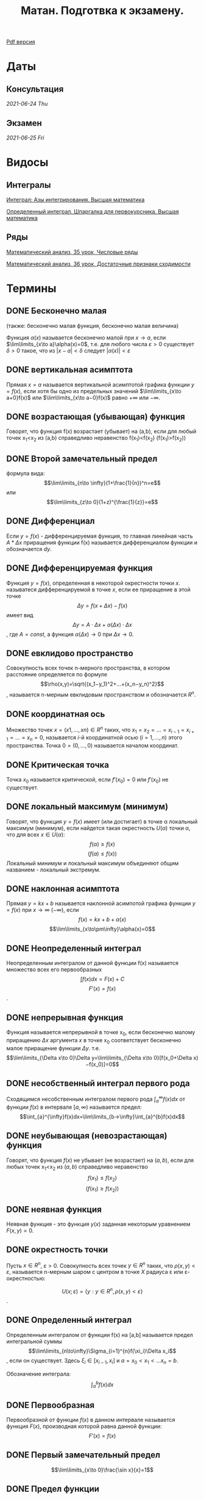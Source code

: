 #+TITLE: Матан. Подготвка к экзамену.
#+latex_header: \usepackage[utf8x]{inputenc}
#+latex_header: \usepackage[T2A]{fontenc}
#+latex_header: \hypersetup{colorlinks, citecolor=black, filecolor=black, linkcolor=black, urlcolor=black}

#+latex_header: \usepackage{pdfpages}

[[file:teory.pdf][Pdf версия]]

* Даты
** Консультация 
/2021-06-24 Thu/
** Экзамен 
/2021-06-25 Fri/

* Видосы 
** Интегралы
[[https://www.youtube.com/watch?v=nCx6FTChgow][Интеграл: Азы интегрирования. Высшая математика]]

[[https://www.youtube.com/watch?v=wEmtlqJy2MM][Определенный интеграл. Шпаргалка для первокурсника. Высшая математика]]
** Ряды
[[https://www.youtube.com/watch?v=XcofHzGx9Ug][Математический анализ, 35 урок, Числовые ряды]]

[[https://www.youtube.com/watch?v=uq78fpEas5I][Математический анализ, 36 урок, Достаточные признаки сходимости]]
* Термины
** DONE Бесконечно малая
   CLOSED: [2021-06-20 Sun 00:30]
 (также: бесконечно малая функция, бесконечно малая величина)

 Функция $\alpha(x)$ называется бесконечно малой при $x\to a$, если $\lim\limits_{x\to a}\alpha(x)=0$, т.е. для любого числа $\varepsilon >0$ существует $\delta>0$ такое, что из $|x−a|<\delta$ следует $|\alpha(x)|<\varepsilon$

** DONE вертикальная асимптота
   CLOSED: [2021-06-20 Sun 00:30]
 Прямая $x=a$ называется вертикальной асимптотой графика функции $y=f(x)$, если хотя бы одно из предельных значений $\lim\limits_{x\to a+0}f(x)$ или $\lim\limits_{x\to a−0}f(x)$ равно $+\infty$ или $−\infty$.
** DONE возрастающая (убывающая) функция
   CLOSED: [2021-06-20 Sun 00:30]
 Говорят, что функция f(x) возрастает (убывает) на (a,b), если для любый точек x_1<x_2 из (a,b) справедливо неравенство f(x_1)<f(x_2) (f(x_1)>f(x_2))
** DONE Второй замечательный предел
   CLOSED: [2021-06-20 Sun 00:30]
 формула вида:
$$\lim\limits_{n\to \infty}(1+\frac{1}{n})^n=e$$
или
$$\lim\limits_{z\to 0}(1+z)^{\frac{1}{z}}=e$$

** DONE Дифференциал
   CLOSED: [2021-06-20 Sun 00:30]
 Если $y=f(x)$ - дифференцируемая функция, то главная линейная чаcть $A*\Delta x$ приращения функции f(x) называется дифференциалом функции и обозначается $dy$.
** DONE Дифференцируемая функция
   CLOSED: [2021-06-20 Sun 00:34]
 Функция $y=f(x)$, определенная в некоторой окрестности точки $x$. называтеся дифференцируемой в точке $x$, если ее приращение в этой точке
 $$\Delta y=f(x+\Delta x)−f(x)$$
 имеет вид
 $$\Delta y=A⋅\Delta x+\alpha(\Delta x)⋅\Delta x$$,
 где $A=const$, а функция $\alpha(\Delta x)\to 0$ при $\Delta x\to 0$.
** DONE евклидово пространство
   CLOSED: [2021-06-20 Sun 00:40]
 Совокупность всех точек n-мерного пространства, в котором расстояние определяется по формуле
 $$\rho(x,y)=\sqrt{(x_1−y_1)^2+…+(x_n−y_n)^2}$$,
 называется n-мерным евклидовым пространством и обозначается $R^n$.
** DONE координатная ось
   CLOSED: [2021-06-20 Sun 00:42]
  Множество точек $x=(x1,…,xn)\in R^n$ таких, что $x_1=x_2=…=x_{i−1}=x_{i+1}=…=x_{n}=0$, называется $i$-й координатной осью $(i=1,…,n)$ этого пространства. Точка $0=(0,…,0)$ называется началом координат.
** DONE Критическая точка
   CLOSED: [2021-06-20 Sun 00:45]
 Точка $x_0$ называется критической, если $f'(x_0)=0$ или $f'(x_0)$ не существует.
** DONE локальный максимум (минимум)
   CLOSED: [2021-06-20 Sun 00:57]
 Говорят, что функция $y=f(x)$ имеет (или достигает) в точке \alpha локальный максимум (минимум), если найдется такая окрестность $U(\alpha)$ точки \alpha, что для всех $x\in U(\alpha)$:
 $$f(\alpha)\geq f(x)$$ 
 $$(f(a)\leq f(x))$$
 Локальный минимум и локальный максимум объединяют общим названием - локальный экстремум.
** DONE наклонная асимптота
   CLOSED: [2021-06-20 Sun 00:57]
 Прямая $y=kx+b$ называется наклонной асимпотой графика функции $y=f(x)$ при $x\to \infty$ $(-\infty)$, если
$$f(x)=kx+b+\alpha(x)$$
$$\lim\limits_{x\to\pm\infty}\alpha(x)=0$$
** DONE Неопределенный интеграл
   CLOSED: [2021-06-20 Sun 00:58]
 Неопределенным интегралом от данной функции f(x) называется множество всех его первообразных
 $$\int f(x)dx=F(x)+C$$
$$F'(x)=f(x)$$.
** DONE непрерывная функция
   CLOSED: [2021-06-20 Sun 01:03]
 Функция называется непрерывной в точке x_0, если бесконечно малому приращению $\Delta x$ аргумента $x$ в точке x_0 соответствует бесконечно малое приращение функции $\Delta y$. т.е.
$$\lim\limits_{\Delta x\to 0}\Delta y=\lim\limits_{\Delta x\to 0}[f(x_0+\Delta x)−f(x_0)]=0$$
** DONE несобственный интеграл первого рода
   CLOSED: [2021-06-20 Sun 01:11]
Сходящимся несобственным интегралом первого рода $\int_{a}^{\infty}f(x)dx$ от функции $f(x)$ в интервале $[a,\infty)$ называется предел:
$$\int_{a}^{\infty}f(x)dx=\lim\limits_{b→\infty}\int_{a}^{b}f(x)dx$$
** DONE неубывающая (невозрастающая) функция
   CLOSED: [2021-06-20 Sun 01:14]
 Говорят, что функция $f(x)$ не убывает (не возрастает) на $(a,b)$, если для любых точек x_1<x_2 из $(a,b)$ справедливо неравенство
 $$f(x_1)\leq f(x_2)$$
$$(f(x_1)\geq f(x_2))$$
** DONE неявная функция
   CLOSED: [2021-06-20 Sun 01:15]
 Неявная функция - это функция $y(x)$ заданная некоторым уравнением $F(x,y)=0$.
** DONE окрестность точки
   CLOSED: [2021-06-20 Sun 01:21]

 Пусть $x\in R^n$, $\varepsilon >0$. Совокупность всех точек $y\in R^n$ таких, что $\rho(x,y)<\varepsilon$, называется n-мерным шаром с центром в точке $X$ радиуса \varepsilon или \varepsilon-окрестностью:

$$U(x;\varepsilon)=\{y: y\in R^n,\rho(x,y)<\varepsilon\}$$.
** DONE Определенный интеграл
   CLOSED: [2021-06-20 Sun 01:29]
 Определенным интегралом от функции f(x) на [a,b] называется предел интегральной суммы
 $$\lim\limits_{n\to\infty}\Sigma_{i=1}^{n}f(\xi_i)\Delta x_i$$,
 если он существует. Здесь $\xi_i\in[x_{i−1},x_i]$ и $a=x_0<x_1<…x_n=b$.
 
Обозначение интеграла:
 $$\int_{a}^{b}f(x)dx$$
** DONE Первообразная
   CLOSED: [2021-06-20 Sun 01:30]
 Первообразной от функции $f(x)$ в данном интервале называется функция $F(x)$, производная которой равна данной функции:
$$F'(x)=f(x)$$
** DONE Первый замечательный предел
   CLOSED: [2021-06-20 Sun 01:31]
 $$\lim\limits_{x\to 0}\frac{\sin x}{x}=1$$
** DONE Предел функции
   CLOSED: [2021-06-20 Sun 01:35]
 (на языке \varepsilon-\delta) Число $A$ называется пределом функции $y=f(x)$ при $x\to x_0$, если существует такое число $\delta(\varepsilon)$, что для всех $x\ne x_0$, удовлетворяющих условию $|x−x_0|<\delta$ имеет место неравенство
$$|f(x)−A|<\varepsilon$$
** DONE производная функции
   CLOSED: [2021-06-20 Sun 01:37]
 Производной функции $y=f(x)$ в данной фиксированной точке x называется предел
$$\lim\limits_{\Delta x→0}\frac{f(x+\Delta x)−f(x)}{\Delta x}$$
 если этот предел существует.
** DONE прямоугольная окрестность точки
   CLOSED: [2021-06-20 Sun 01:41]
 Прямоугольной окрестностью точки $x=(x_1,…,x_n)\in R^n$ называется множество 
 $$P(x;δ_1,…,δ_n)=\{(y_1,…,y_n):|x_i−y_i|<δ_i ,1\leq i\leq n\}, δ_i>0$$
** DONE разрыв второго рода
   CLOSED: [2021-06-20 Sun 01:42]
 Точка a называется точкой разрыва второго рода, если в этой точке функция $f(x)$ не имеет по крайней мере одного из односторонних пределов или хотя бы один из односторонних пределов бесконечен.
** DONE разрыв первого рода
   CLOSED: [2021-06-20 Sun 01:44]
 Точка a называется точкой разрыва первого рода, если в этой точке $f(x)$ имеет конечные, но не равные друг другу правый и левые пределы
 $$\lim\limits_{x\to a+0}f(x)\ne\lim\limits_{x\to a−0}f(x)$$
** DONE расстояние между точками
   CLOSED: [2021-06-20 Sun 01:47]

 Расстояние между двумя точками $(x_1,…,x_n)$ и $(y_1,…,y_n)$ определяется по формуле:

 $$\rho(x,y)=\sqrt{(x_1−y_1)^2+…+(x_n−y_n)^2}$$
** DONE сложнопоказательная функция
   CLOSED: [2021-06-20 Sun 01:48]
 Функция вида $y=u(x)^{v(x)},(u(x)>0)$, где и основание, и показатель степени зависят от x, называется сложнопоказательной.
** DONE Стационарная точка
   CLOSED: [2021-06-20 Sun 01:49]
 Точка $x_0$ называется стационарной для функции $f(x)$, если $f(x)$ дифференцируема в точке $x_0$ и $f'(x_0)=0$.
** DONE точка пространства
   CLOSED: [2021-06-20 Sun 01:51]
 Точкой x n-мерного пространства называется упорядоченная совокупность n действительных чисел $(x_1,…,x_n)=x$.
 Число $x_i$ называется i-й координатой точки $x, i=1,…,n$.
** DONE устранимый разрыв
   CLOSED: [2021-06-20 Sun 01:52]
 Точка a называется точкой устранимого разрыва функции $y=f(x)$, если предел функции $f(x)$ в точке /a/ существует, но в самой точке /a/ значение $f(x)$ либо не существует, либо не равно пределу $f(x)$ в этой точке. 
* Темы
** DONE Все билеты, рукописный вариант
   CLOSED: [2021-06-19 Sat 16:35]
[[file:bilets/all.pdf][all]]

** DONE Билет 1
   CLOSED: [2021-06-19 Sat 16:02]
Первообразная и неопределенный интеграл (определения). Свойства интеграла. Таблица основных неопределенных интегралов. Формула замены переменной в неопределенном интеграле (с доказательством). Формула интегрирования по частям.
*** DONE Опр. 1. 
    CLOSED: [2021-06-19 Sat 02:21]
Функция /F/ называется первообразной функции /f/ на промежутке \Delta , если /F/ дифференцируема на \Delta и в каждой точке /x/ \in \Delta
 \begin{eqnarray}
 F'(x)=f(x)
 \end{eqnarray}
 Очевидно, что первообразная /F(x)/ непрерывна на \Delta.

*** DONE Опр. 2.  
    CLOSED: [2021-06-19 Sat 02:21]
Пусть функция /f(x)/ задана на промежутке \Delta. Совокупность всех ее первообразных на этом промежутке называется /*неопределенным интегралом от функции /f/*/ и обозначается

 \begin{eqnarray}
 \int f(x)dx
 \end{eqnarray}

 Если /F(x)/ — какая-либо первообразная функции /f(x)/ на \Delta, то пишут

 \begin{eqnarray}
 \int f(x)dx=F(x)+C
 \end{eqnarray}

 /C/ — произвольная постоянная.

*** DONE Основные свойства интеграла 
    CLOSED: [2021-06-19 Sat 02:21]

**** Если функция /F(x)/ дифференцируема на \Delta, то

 \begin{eqnarray}
 \int dF(x)=F(x)+C \text{ или }\int F'(x)dx=F(x)+C
 \end{eqnarray}

**** Пусть функция /f(x)/ имеет первообразную на \Delta. Тогда для любого /x/ \in \Delta имеет место равенство:

 \begin{eqnarray}
 d\int f(x)=f(x)dx
 \end{eqnarray}

**** Если функции /f_1/, /f_2/ имеют первообразные на \Delta, то функция /f_1/ + /f_2/ имеет первообразную на \Delta, причем:

 \begin{eqnarray}
 \int(f_1(x) + f_2(x))dx=\int f_1(x)dx + \int f_2(x)dx
 \end{eqnarray}

**** Если функция /f(x)/ имеет первообразную на \Delta, /k/ \in /\R/, то функция /kf(x)/ также имеет на \Delta первообразную, и при /k/ \ne 0:

 \begin{gather*}
 \int kf(x)dx=\{kF(x)+C\}\text{, }k\int f(x)dx=k\{F(x)+C\}
 \end{gather*}

 Т.к. /C/ – произвольная постоянная и /k/ \ne 0, то множества ${kF(x) + C}$ и $k{F(x) + C}$ совпадают.
 
*** DONE След. 1 (Линейность интеграла)
    CLOSED: [2021-06-19 Sat 02:21]
Если f_1 и f_2 имеют первообразные на \Delta, \lambda_1, \lambda_2 \in \R, $\lambda_1^2+\lambda_2^2>0$, 
то функция $\lambda_1 f_1+\lambda_2 f_2$ имеет первообразную на \Delta, причем

  \begin{eqnarray}
  \int(\lambda_1 f_1(x)+\lambda_2 f_2(x))dx=\lambda_1\int f_1(x)dx+\lambda_2\int f_2(x))dx
  \end{eqnarray}

 Доказательство вытекает из свойств 3 и 4.
*** DONE Формула замены переменной
    CLOSED: [2021-06-19 Sat 15:45]
Пусть функции $f(x)$ и $\varphi(t)$ заданы соответственно на промежутках $\Delta_x$ и $\Delta_t$, 
причем $\varphi (\Delta_t) = \Delta_x$, т.е. имеет смысл сложная функция $f(\varphi(t))$, $t \in \Delta_t$. 
Пусть, кроме того, функция $\varphi(t)$ дифференцируема и строго монотонна на $\Delta_t$. Тогда у функции $\varphi(t)$
существует обратная однозначная функция $\varphi^{-1}(x)$, определенная на промежутке $\Delta_x$.
**** *Теорема 1.* 
Существование на промежутке $\Delta_x$ интеграла

    \begin{eqnarray}
  \int f(x)dx
    \end{eqnarray}

  и существование на промежутке $\Delta_t$ интеграла

    \begin{eqnarray}
  \int f(\varphi(t))\varphi'(t)dt
    \end{eqnarray}

  равносильны, и имеет место формула

    \begin{eqnarray}
  \int f(x)dx=\int f(\varphi(t))\varphi'(t)dt\bigg|_{t=\varphi^{-1}(x)}
    \end{eqnarray}

  Формула (10) называется формулой замены переменной в неопределенном интеграле:
  переменная x заменяется переменной t по формуле $x = \varphi(t)$.
****  *Доказательство.* 
Докажем, что существование первообразной у функции f(x) на
 \Delta_x равносильно существованию первообразной у функции $f(\varphi(t))\varphi'(t)$  на \Delta_t
 . Пусть у функции f(x) на \Delta_x существует первообразная F(x), т.е.

 \begin{eqnarray}
 \frac{dF(x)}{dx} = f(x)\text{, } x\in\Delta_t
 \end{eqnarray}

 Имеет смысл сложная функция $F(\varphi(t))$, она является первообразной функции $f(\varphi(t))\varphi'(t)$ на \Delta_t. 
 Действительно,

 \begin{eqnarray}
 \frac{d}{dt}F(\varphi(t))=\frac{dF(x)}{dx}\bigg|_{x=\varphi(t)}*\frac{d\varphi(t)}{dt}=f(\varphi(t))\varphi'(t)
 \end{eqnarray}
 
 Обратно. Пусть функция $f(\varphi(t))\varphi'(t)$ имеет первообразную \Phi(t), тогда
 
\begin{eqnarray}
 \frac{d\Phi(t)}{dt}=f(\varphi(t))\varphi'(t)
 \end{eqnarray}
 
 Покажем, что  $\Phi(\varphi^{-1}(x))$ является на \Delta_x первообразной функции f(x). В самом
 деле,
 
$$
 \frac{d}{dt}\Phi(\varphi^{-1}(x))=\frac{d\Phi(t)}{dt}\bigg|_{t=\varphi^{-1}(x)}*\frac{d\varphi^{-1}(x)}{dx}=
(f(\varphi(t))\varphi'(t))\bigg|_{t=\varphi^{-1}(x)}*\frac{d\varphi^{-1}(x)}{dx}=f(x).
$$
 
 Итак, интегралы (8) и (9) одновременно существуют или нет. При этом

\begin{eqnarray}
 \int f(x)dx=F(x)+C
 \end{eqnarray}
$$
\int f(\varphi(t))\varphi'(t)dt=F(\varphi(t))+C
$$
 а так как $F(\varphi(t))|_{t=\varphi^{-1}(x)}=F(x)$, имеет равенство (10).
*** DONE Формула интегрирования по частям
    CLOSED: [2021-06-19 Sat 16:00]
**** Теорема 2. 
Если функции $u(x)$, $v(x)$ дифференцируемы на некотором промежутке
\Delta и на этом промежутке существует $\int vdu$, то на нем существует интеграл 
$\int udv$, причем
\begin{eqnarray}
\int u(x)dv(x)=u(x)v(x)-\int v(x)du(x).
\end{eqnarray}
Формула (15) называется */формулой интегрирования по частям./*
**** Доказательство. 
Пусть $u(x)$, $v(x)$ — дифференцируемы на \Delta, тогда

$$
d(u(x)v(x))=v(x)du(x)+u(x)dv(x)\Rightarrow u(x)dv(x)=d(u(x)v(x))-v(x)du(x).
$$

Проинтегрируем обе части полученного равенства:

$$
\int u(x)dv(x)=\int(d(u(x)v(x))-v(x)du(x))=u(x)v(x)-\int v(x)du(x).
$$

** TODO Билет 2
Определенный интеграл Римана (определение). Ограниченность интегрируемых функций (с доказательством). Верхние и нижние суммы Дарбу (определения). Верхний и нижний интегралы Дарбу (определения). Критерий Дарбу. Интегрируемость непрерывных функций. Интегрируемость монотонных функций.

*** DONE Опр 1. 
    CLOSED: [2021-06-21 Mon 00:12]
Множество точек $\tau=\{x_k\}_{k=0}^{k=k_\tau}$ отрезка $[a,b]\subset \mathbb{R}$ таких, что

$$
a=x_0 < x_1 < ... < x_{k_\tau−1} < x_{k_\tau} = b
$$

называют */разбиением \tau отрезка/* [a, b]. 

Точки x_k — точки разбиения \tau , отрезки [x_{k-1}, x_k]
 — отрезки разбиения \tau , $\Delta x_k = x_k − x_{k−1}$ — их длины, $|\tau | = \max \{\Delta x_1 ,... , \Delta x_{k_\tau}\}$ называют */мелкостью разбиения (или диаметром разбиения)*/.

 Отметим два очевидных свойства разбиений:
 1. Если $\tau<\tau',\tau'<\tau''$, то $\tau<\tau''$.
 2. Для любых разбиений $\tau', \tau''$ существует разбиение $\tau : \tau < \tau', \tau < \tau''$.
Пусть функция f определена на $[a, b], a < b, \tau = \{x_k\}_{k=0}^{k=k_\tau}$ — некоторое разбиение
этого отрезка. Всякая сумма $\sigma_\tau$ вида
$$
\sigma_\tau = \sigma_\tau(f,\xi_1,...,\xi_{k_\tau})=\sum_{k=1}^{k_\tau}f(\xi_{k})\Delta x_k, \xi_k\in[x_{k-1},x_k]
$$
называется */интегральной суммой Римана/* функции f
 
*** DONE Опр 2. 
    CLOSED: [2021-06-21 Mon 01:09]
Функция f называется */интегрируемой по Риману на отрезке/*
 $[a, b]$, если существует число $I$ такое, что для любой последовательности разбиений
 $\tau_n = \{x_k^n\}_{k=0}^{k=k_{\tau_n}}, n\in \mathbb{N}$, отрезка [a, b] диаметры которых стремятся к нулю при $n\to \infty $(\lim\limits_{n\to\infty}|\tau_n|=0)$ и для любого набора точек
$$
\xi_k^n\in[x_{k-1}^n, x_k^n], k=1,2,...,k_{\tau_n}, n\to\mathbb{N}
$$
 существует предел интегральных сумм
$$
\lim\limits_{n\to\infty}\sigma_{\tau_n}(f,\xi_1^n,...,\xi_{k_{\tau_n}}^n) = I
$$
 Число $I$ */называют интегралом Римана от функции f на отрезке/* [a, b] и обозначают $\int_a^bf(x)dx$

** DONE Билет 3
   CLOSED: [2021-06-19 Sat 16:32]
Свойства определенного интеграла (сформулировать все, доказать непрерывность интеграла по верхнему пределу). Интегральная теорема о среднем.
[[file:bilets/3.pdf][3]]


#+latex: \includepdf[pages=-]{bilets/3.pdf}


** DONE Билет 4
   CLOSED: [2021-06-19 Sat 16:33]
Теорема о дифференцировании интеграла по верхнему пределу (с доказательством).  Теорема о существовании первообразной (с доказательством). Формула Ньютона-Лейбница (с доказательством). Формула замены переменной в определенном интеграле. Формула интегрирования по частям.
[[file:bilets/4.pdf][4]]


#+latex:  \includepdf[pages=-]{bilets/4.pdf}


** DONE Билет 5
   CLOSED: [2021-06-19 Sat 16:33]
Определение несобственных интегралов.  Формула Ньютона-Лейбница и формула замены переменной для несобственных интегралов.
[[file:bilets/5.pdf][5]]


#+latex:  \includepdf[pages=-]{bilets/5.pdf}


** DONE Билет 6
   CLOSED: [2021-06-19 Sat 16:33]
Несобственные интегралы от неотрицательных функций (лемма и признак сравнения). Критерий Коши сходимости интеграла (с доказательством). Абсолютно сходящиеся интегралы (определение и теорема о сходимости абсолютно сходящегося интеграла).
[[file:bilets/6.pdf][6]]


#+latex:  \includepdf[pages=-]{bilets/6.pdf}


** Билет 7 
Определение числового ряда. Необходимый признак сходимости ряда (с доказательством). Критерий Коши сходимости ряда (с доказательством). Ряды с неотрицательными членами (признак сравнения, интегральный признак Коши, радикальный признак Коши, признак Даламбера).

** DONE Билет 8 
   CLOSED: [2021-06-19 Sat 16:34]
Знакопеременные ряды (признак Лейбница). Абсолютно сходящиеся ряды (определение). Критерий Коши абсолютной сходимости ряда. Условно сходящиеся ряды (определение). Теорема Римана.
[[file:bilets/8.pdf][8]]


#+latex:  \includepdf[pages=-]{bilets/8.pdf}


** Билет 9
Функциональные последовательности  и ряды (определения, в том числе, ограниченная последовательность, сходящаяся последовательность, сходящийся ряд, абсолютно сходящийся ряд). Равномерная сходимость функциональной последовательности и функционального ряда (определение и пример). Критерии Коши равномерной сходимости функциональной последовательности (ряда). Признак Вейерштрасса.

** DONE Билет 10  
   CLOSED: [2021-06-19 Sat 16:34]
Свойства равномерно сходящихся рядов (непрерывность суммы (с доказательством), интегрирование, дифференцирование).
[[file:bilets/10.pdf][10]]


#+latex:  \includepdf[pages=-]{bilets/10.pdf}


** Билет 11 
Степенные ряды (определение). Первая теорема Абеля (с доказательством). Радиус и круг (интервал) сходимости степенного ряда (определения). Понятие аналитической функции (определение). Теорема о представлении аналитической функции рядом Тейлора.

** Билет 12
Определение n-мерного арифметического евклидова пространства. Определение n-мерного открытого шара. Предел последовательности в n-мерном пространстве, ограниченное множество  в n-мерном пространстве, окрестность бесконечно удалённой точки (определения).

** Билет 13 
Внутренняя точка множества, открытое множество, точка прикосновения множества, предельная точка множества, замыкание множества, замкнутое множество, компактное множество, линейно связное множество, выпуклое множество, область (определения).

